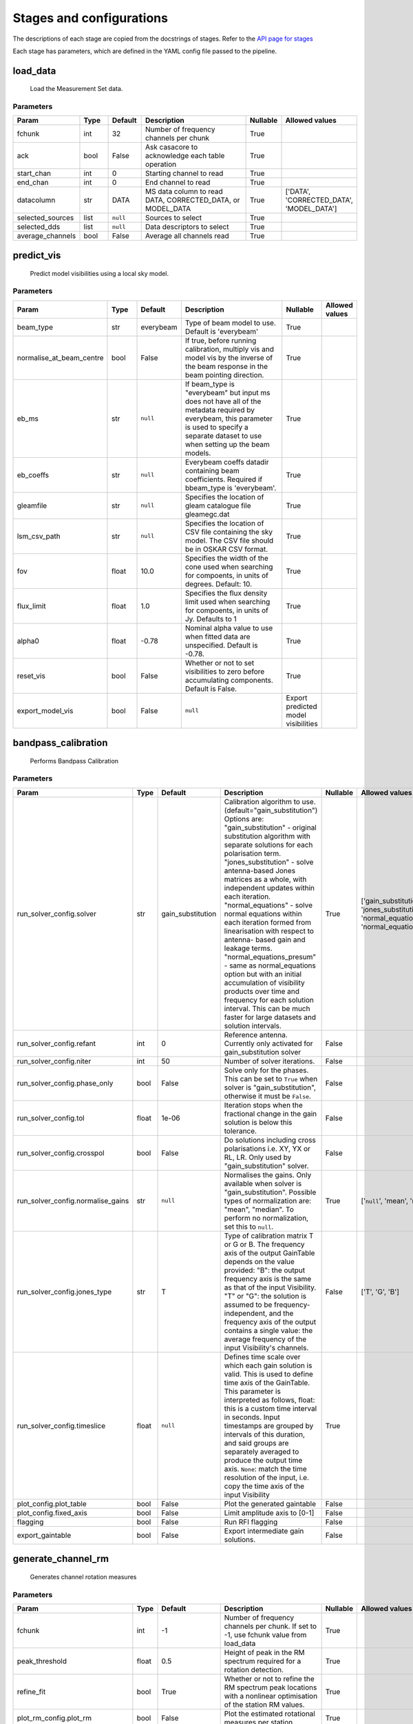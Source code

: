 Stages and configurations
#########################

.. This page is generated using docs/generate_config.py

The descriptions of each stage are copied from the docstrings of stages.
Refer to the `API page for stages <package/guide.html#stages>`_

Each stage has parameters, which are defined in the YAML config file passed to the pipeline.


load_data
*********

    Load the Measurement Set data.

Parameters
==========

..  table::
    :width: 100%
    :widths: 15, 10, 10, 45, 10, 10

    +------------------+--------+-----------+--------------------------------------------------------------------------------+------------+------------------------------------------+
    | Param            | Type   | Default   | Description                                                                    | Nullable   | Allowed values                           |
    +==================+========+===========+================================================================================+============+==========================================+
    | fchunk           | int    | 32        | Number of frequency channels per chunk                                         | True       |                                          |
    +------------------+--------+-----------+--------------------------------------------------------------------------------+------------+------------------------------------------+
    | ack              | bool   | False     | Ask casacore to acknowledge each table operation                               | True       |                                          |
    +------------------+--------+-----------+--------------------------------------------------------------------------------+------------+------------------------------------------+
    | start_chan       | int    | 0         | Starting channel to read                                                       | True       |                                          |
    +------------------+--------+-----------+--------------------------------------------------------------------------------+------------+------------------------------------------+
    | end_chan         | int    | 0         | End channel to read                                                            | True       |                                          |
    +------------------+--------+-----------+--------------------------------------------------------------------------------+------------+------------------------------------------+
    | datacolumn       | str    | DATA      | MS data column to read DATA, CORRECTED_DATA, or                     MODEL_DATA | True       | ['DATA', 'CORRECTED_DATA', 'MODEL_DATA'] |
    +------------------+--------+-----------+--------------------------------------------------------------------------------+------------+------------------------------------------+
    | selected_sources | list   | ``null``  | Sources to select                                                              | True       |                                          |
    +------------------+--------+-----------+--------------------------------------------------------------------------------+------------+------------------------------------------+
    | selected_dds     | list   | ``null``  | Data descriptors to select                                                     | True       |                                          |
    +------------------+--------+-----------+--------------------------------------------------------------------------------+------------+------------------------------------------+
    | average_channels | bool   | False     | Average all channels read                                                      | True       |                                          |
    +------------------+--------+-----------+--------------------------------------------------------------------------------+------------+------------------------------------------+


predict_vis
***********

    Predict model visibilities using a local sky model.

Parameters
==========

..  table::
    :width: 100%
    :widths: 15, 10, 10, 45, 10, 10

    +--------------------------+--------+-----------+----------------------------------------------------------------------------------+-------------------------------------+------------------+
    | Param                    | Type   | Default   | Description                                                                      | Nullable                            | Allowed values   |
    +==========================+========+===========+==================================================================================+=====================================+==================+
    | beam_type                | str    | everybeam | Type of beam model to use. Default is 'everybeam'                                | True                                |                  |
    +--------------------------+--------+-----------+----------------------------------------------------------------------------------+-------------------------------------+------------------+
    | normalise_at_beam_centre | bool   | False     | If true, before running calibration, multiply vis             and model vis by   | True                                |                  |
    |                          |        |           | the inverse of the beam response in the             beam pointing direction.     |                                     |                  |
    +--------------------------+--------+-----------+----------------------------------------------------------------------------------+-------------------------------------+------------------+
    | eb_ms                    | str    | ``null``  | If beam_type is "everybeam" but input ms does             not have all of the    | True                                |                  |
    |                          |        |           | metadata required by everybeam, this parameter             is used to specify a  |                                     |                  |
    |                          |        |           | separate dataset to use when setting up             the beam models.             |                                     |                  |
    +--------------------------+--------+-----------+----------------------------------------------------------------------------------+-------------------------------------+------------------+
    | eb_coeffs                | str    | ``null``  | Everybeam coeffs datadir containing beam             coefficients. Required if   | True                                |                  |
    |                          |        |           | bbeam_type is 'everybeam'.                                                       |                                     |                  |
    +--------------------------+--------+-----------+----------------------------------------------------------------------------------+-------------------------------------+------------------+
    | gleamfile                | str    | ``null``  | Specifies the location of gleam catalogue             file gleamegc.dat          | True                                |                  |
    +--------------------------+--------+-----------+----------------------------------------------------------------------------------+-------------------------------------+------------------+
    | lsm_csv_path             | str    | ``null``  | Specifies the location of CSV file containing the             sky model. The CSV | True                                |                  |
    |                          |        |           | file should be in OSKAR CSV format.                                              |                                     |                  |
    +--------------------------+--------+-----------+----------------------------------------------------------------------------------+-------------------------------------+------------------+
    | fov                      | float  | 10.0      | Specifies the width of the cone used when             searching for compoents,   | True                                |                  |
    |                          |        |           | in units of degrees. Default: 10.                                                |                                     |                  |
    +--------------------------+--------+-----------+----------------------------------------------------------------------------------+-------------------------------------+------------------+
    | flux_limit               | float  | 1.0       | Specifies the flux density limit used when             searching for compoents,  | True                                |                  |
    |                          |        |           | in units of Jy. Defaults to 1                                                    |                                     |                  |
    +--------------------------+--------+-----------+----------------------------------------------------------------------------------+-------------------------------------+------------------+
    | alpha0                   | float  | -0.78     | Nominal alpha value to use when fitted data             are unspecified. Default | True                                |                  |
    |                          |        |           | is -0.78.                                                                        |                                     |                  |
    +--------------------------+--------+-----------+----------------------------------------------------------------------------------+-------------------------------------+------------------+
    | reset_vis                | bool   | False     | Whether or not to set visibilities to zero before             accumulating       | True                                |                  |
    |                          |        |           | components. Default is False.                                                    |                                     |                  |
    +--------------------------+--------+-----------+----------------------------------------------------------------------------------+-------------------------------------+------------------+
    | export_model_vis         | bool   | False     | ``null``                                                                         | Export predicted model visibilities |                  |
    +--------------------------+--------+-----------+----------------------------------------------------------------------------------+-------------------------------------+------------------+


bandpass_calibration
********************

    Performs Bandpass Calibration

Parameters
==========

..  table::
    :width: 100%
    :widths: 15, 10, 10, 45, 10, 10

    +-----------------------------------+--------+-------------------+---------------------------------------------------------------------------------+------------+--------------------------------------------------------------------------------------------+
    | Param                             | Type   | Default           | Description                                                                     | Nullable   | Allowed values                                                                             |
    +===================================+========+===================+=================================================================================+============+============================================================================================+
    | run_solver_config.solver          | str    | gain_substitution | Calibration algorithm to use.                 (default="gain_substitution")     | True       | ['gain_substitution', 'jones_substitution', 'normal_equations', 'normal_equations_presum'] |
    |                                   |        |                   | Options are:                 "gain_substitution" - original substitution        |            |                                                                                            |
    |                                   |        |                   | algorithm                 with separate solutions for each polarisation term.   |            |                                                                                            |
    |                                   |        |                   | "jones_substitution" - solve antenna-based Jones matrices                 as a  |            |                                                                                            |
    |                                   |        |                   | whole, with independent updates within each iteration.                          |            |                                                                                            |
    |                                   |        |                   | "normal_equations" - solve normal equations within                 each         |            |                                                                                            |
    |                                   |        |                   | iteration formed from linearisation with respect to                 antenna-    |            |                                                                                            |
    |                                   |        |                   | based gain and leakage terms.                 "normal_equations_presum" - same  |            |                                                                                            |
    |                                   |        |                   | as normal_equations                 option but with an initial accumulation of  |            |                                                                                            |
    |                                   |        |                   | visibility                 products over time and frequency for each solution   |            |                                                                                            |
    |                                   |        |                   | interval. This can be much faster for large datasets                 and        |            |                                                                                            |
    |                                   |        |                   | solution intervals.                                                             |            |                                                                                            |
    +-----------------------------------+--------+-------------------+---------------------------------------------------------------------------------+------------+--------------------------------------------------------------------------------------------+
    | run_solver_config.refant          | int    | 0                 | Reference antenna.                 Currently only activated for                 | False      |                                                                                            |
    |                                   |        |                   | gain_substitution solver                                                        |            |                                                                                            |
    +-----------------------------------+--------+-------------------+---------------------------------------------------------------------------------+------------+--------------------------------------------------------------------------------------------+
    | run_solver_config.niter           | int    | 50                | Number of solver iterations.                                                    | False      |                                                                                            |
    +-----------------------------------+--------+-------------------+---------------------------------------------------------------------------------+------------+--------------------------------------------------------------------------------------------+
    | run_solver_config.phase_only      | bool   | False             | Solve only for the phases. This can be set                 to ``True`` when     | False      |                                                                                            |
    |                                   |        |                   | solver is "gain_substitution",                 otherwise it must be ``False``.  |            |                                                                                            |
    +-----------------------------------+--------+-------------------+---------------------------------------------------------------------------------+------------+--------------------------------------------------------------------------------------------+
    | run_solver_config.tol             | float  | 1e-06             | Iteration stops when the fractional change                 in the gain solution | False      |                                                                                            |
    |                                   |        |                   | is below this tolerance.                                                        |            |                                                                                            |
    +-----------------------------------+--------+-------------------+---------------------------------------------------------------------------------+------------+--------------------------------------------------------------------------------------------+
    | run_solver_config.crosspol        | bool   | False             | Do solutions including cross polarisations                 i.e. XY, YX or RL,   | False      |                                                                                            |
    |                                   |        |                   | LR.                 Only used by "gain_substitution" solver.                    |            |                                                                                            |
    +-----------------------------------+--------+-------------------+---------------------------------------------------------------------------------+------------+--------------------------------------------------------------------------------------------+
    | run_solver_config.normalise_gains | str    | ``null``          | Normalises the gains.                 Only available when solver is             | True       | ['``null``', 'mean', 'median']                                                             |
    |                                   |        |                   | "gain_substitution".                 Possible types of normalization are:       |            |                                                                                            |
    |                                   |        |                   | "mean", "median".                 To perform no normalization, set this to      |            |                                                                                            |
    |                                   |        |                   | ``null``.                                                                       |            |                                                                                            |
    +-----------------------------------+--------+-------------------+---------------------------------------------------------------------------------+------------+--------------------------------------------------------------------------------------------+
    | run_solver_config.jones_type      | str    | T                 | Type of calibration matrix T or G or B.                 The frequency axis of   | False      | ['T', 'G', 'B']                                                                            |
    |                                   |        |                   | the output GainTable                 depends on the value provided:             |            |                                                                                            |
    |                                   |        |                   | "B": the output frequency axis is the same as                 that of the input |            |                                                                                            |
    |                                   |        |                   | Visibility.                 "T" or "G": the solution is assumed to be           |            |                                                                                            |
    |                                   |        |                   | frequency-independent, and the frequency axis of the                 output     |            |                                                                                            |
    |                                   |        |                   | contains a single value: the average frequency                 of the input     |            |                                                                                            |
    |                                   |        |                   | Visibility's channels.                                                          |            |                                                                                            |
    +-----------------------------------+--------+-------------------+---------------------------------------------------------------------------------+------------+--------------------------------------------------------------------------------------------+
    | run_solver_config.timeslice       | float  | ``null``          | Defines time scale over which each gain solution                 is valid. This | True       |                                                                                            |
    |                                   |        |                   | is used to define time axis of the GainTable.                 This parameter is |            |                                                                                            |
    |                                   |        |                   | interpreted as follows,                  float: this is a custom time interval  |            |                                                                                            |
    |                                   |        |                   | in seconds.                 Input timestamps are grouped by intervals of this   |            |                                                                                            |
    |                                   |        |                   | duration,                 and said groups are separately averaged to produce    |            |                                                                                            |
    |                                   |        |                   | the output time axis.                  ``None``: match the time resolution of   |            |                                                                                            |
    |                                   |        |                   | the input, i.e. copy                 the time axis of the input Visibility      |            |                                                                                            |
    +-----------------------------------+--------+-------------------+---------------------------------------------------------------------------------+------------+--------------------------------------------------------------------------------------------+
    | plot_config.plot_table            | bool   | False             | Plot the generated gaintable                                                    | False      |                                                                                            |
    +-----------------------------------+--------+-------------------+---------------------------------------------------------------------------------+------------+--------------------------------------------------------------------------------------------+
    | plot_config.fixed_axis            | bool   | False             | Limit amplitude axis to [0-1]                                                   | False      |                                                                                            |
    +-----------------------------------+--------+-------------------+---------------------------------------------------------------------------------+------------+--------------------------------------------------------------------------------------------+
    | flagging                          | bool   | False             | Run RFI flagging                                                                | False      |                                                                                            |
    +-----------------------------------+--------+-------------------+---------------------------------------------------------------------------------+------------+--------------------------------------------------------------------------------------------+
    | export_gaintable                  | bool   | False             | Export intermediate gain solutions.                                             | False      |                                                                                            |
    +-----------------------------------+--------+-------------------+---------------------------------------------------------------------------------+------------+--------------------------------------------------------------------------------------------+


generate_channel_rm
*******************

    Generates channel rotation measures

Parameters
==========

..  table::
    :width: 100%
    :widths: 15, 10, 10, 45, 10, 10

    +-----------------------------------+--------+-------------------+----------------------------------------------------------------------------------+------------+--------------------------------------------------------------------------------------------+
    | Param                             | Type   | Default           | Description                                                                      | Nullable   | Allowed values                                                                             |
    +===================================+========+===================+==================================================================================+============+============================================================================================+
    | fchunk                            | int    | -1                | Number of frequency channels per chunk.             If set to -1, use fchunk     | True       |                                                                                            |
    |                                   |        |                   | value from load_data                                                             |            |                                                                                            |
    +-----------------------------------+--------+-------------------+----------------------------------------------------------------------------------+------------+--------------------------------------------------------------------------------------------+
    | peak_threshold                    | float  | 0.5               | Height of peak in the RM spectrum required             for a rotation detection. | True       |                                                                                            |
    +-----------------------------------+--------+-------------------+----------------------------------------------------------------------------------+------------+--------------------------------------------------------------------------------------------+
    | refine_fit                        | bool   | True              | Whether or not to refine the RM spectrum             peak locations with a       | True       |                                                                                            |
    |                                   |        |                   | nonlinear optimisation of             the station RM values.                     |            |                                                                                            |
    +-----------------------------------+--------+-------------------+----------------------------------------------------------------------------------+------------+--------------------------------------------------------------------------------------------+
    | plot_rm_config.plot_rm            | bool   | False             | Plot the estimated rotational measures                 per station               | True       |                                                                                            |
    +-----------------------------------+--------+-------------------+----------------------------------------------------------------------------------+------------+--------------------------------------------------------------------------------------------+
    | plot_rm_config.station            | int    | 0                 | Station number to be plotted                                                     | True       |                                                                                            |
    +-----------------------------------+--------+-------------------+----------------------------------------------------------------------------------+------------+--------------------------------------------------------------------------------------------+
    | plot_table                        | bool   | False             | Plot the generated gain table                                                    | True       |                                                                                            |
    +-----------------------------------+--------+-------------------+----------------------------------------------------------------------------------+------------+--------------------------------------------------------------------------------------------+
    | run_solver_config.solver          | str    | gain_substitution | Calibration algorithm to use.                 (default="gain_substitution")      | True       | ['gain_substitution', 'jones_substitution', 'normal_equations', 'normal_equations_presum'] |
    |                                   |        |                   | Options are:                 "gain_substitution" - original substitution         |            |                                                                                            |
    |                                   |        |                   | algorithm                 with separate solutions for each polarisation term.    |            |                                                                                            |
    |                                   |        |                   | "jones_substitution" - solve antenna-based Jones matrices                 as a   |            |                                                                                            |
    |                                   |        |                   | whole, with independent updates within each iteration.                           |            |                                                                                            |
    |                                   |        |                   | "normal_equations" - solve normal equations within                 each          |            |                                                                                            |
    |                                   |        |                   | iteration formed from linearisation with respect to                 antenna-     |            |                                                                                            |
    |                                   |        |                   | based gain and leakage terms.                 "normal_equations_presum" - same   |            |                                                                                            |
    |                                   |        |                   | as normal_equations                 option but with an initial accumulation of   |            |                                                                                            |
    |                                   |        |                   | visibility                 products over time and frequency for each solution    |            |                                                                                            |
    |                                   |        |                   | interval. This can be much faster for large datasets                 and         |            |                                                                                            |
    |                                   |        |                   | solution intervals.                                                              |            |                                                                                            |
    +-----------------------------------+--------+-------------------+----------------------------------------------------------------------------------+------------+--------------------------------------------------------------------------------------------+
    | run_solver_config.refant          | int    | 0                 | Reference antenna.                 Currently only activated for                  | False      |                                                                                            |
    |                                   |        |                   | gain_substitution solver                                                         |            |                                                                                            |
    +-----------------------------------+--------+-------------------+----------------------------------------------------------------------------------+------------+--------------------------------------------------------------------------------------------+
    | run_solver_config.niter           | int    | 50                | Number of solver iterations.                                                     | False      |                                                                                            |
    +-----------------------------------+--------+-------------------+----------------------------------------------------------------------------------+------------+--------------------------------------------------------------------------------------------+
    | run_solver_config.phase_only      | bool   | False             | Solve only for the phases. This can be set                 to ``True`` when      | False      |                                                                                            |
    |                                   |        |                   | solver is "gain_substitution",                 otherwise it must be ``False``.   |            |                                                                                            |
    +-----------------------------------+--------+-------------------+----------------------------------------------------------------------------------+------------+--------------------------------------------------------------------------------------------+
    | run_solver_config.tol             | float  | 1e-06             | Iteration stops when the fractional change                 in the gain solution  | False      |                                                                                            |
    |                                   |        |                   | is below this tolerance.                                                         |            |                                                                                            |
    +-----------------------------------+--------+-------------------+----------------------------------------------------------------------------------+------------+--------------------------------------------------------------------------------------------+
    | run_solver_config.crosspol        | bool   | False             | Do solutions including cross polarisations                 i.e. XY, YX or RL,    | False      |                                                                                            |
    |                                   |        |                   | LR.                 Only used by "gain_substitution" solver.                     |            |                                                                                            |
    +-----------------------------------+--------+-------------------+----------------------------------------------------------------------------------+------------+--------------------------------------------------------------------------------------------+
    | run_solver_config.normalise_gains | str    | ``null``          | Normalises the gains.                 Only available when solver is              | True       | ['``null``', 'mean', 'median']                                                             |
    |                                   |        |                   | "gain_substitution".                 Possible types of normalization are:        |            |                                                                                            |
    |                                   |        |                   | "mean", "median".                 To perform no normalization, set this to       |            |                                                                                            |
    |                                   |        |                   | ``null``.                                                                        |            |                                                                                            |
    +-----------------------------------+--------+-------------------+----------------------------------------------------------------------------------+------------+--------------------------------------------------------------------------------------------+
    | run_solver_config.jones_type      | str    | T                 | Type of calibration matrix T or G or B.                 The frequency axis of    | False      | ['T', 'G', 'B']                                                                            |
    |                                   |        |                   | the output GainTable                 depends on the value provided:              |            |                                                                                            |
    |                                   |        |                   | "B": the output frequency axis is the same as                 that of the input  |            |                                                                                            |
    |                                   |        |                   | Visibility.                 "T" or "G": the solution is assumed to be            |            |                                                                                            |
    |                                   |        |                   | frequency-independent, and the frequency axis of the                 output      |            |                                                                                            |
    |                                   |        |                   | contains a single value: the average frequency                 of the input      |            |                                                                                            |
    |                                   |        |                   | Visibility's channels.                                                           |            |                                                                                            |
    +-----------------------------------+--------+-------------------+----------------------------------------------------------------------------------+------------+--------------------------------------------------------------------------------------------+
    | run_solver_config.timeslice       | float  | ``null``          | Defines time scale over which each gain solution                 is valid. This  | True       |                                                                                            |
    |                                   |        |                   | is used to define time axis of the GainTable.                 This parameter is  |            |                                                                                            |
    |                                   |        |                   | interpreted as follows,                  float: this is a custom time interval   |            |                                                                                            |
    |                                   |        |                   | in seconds.                 Input timestamps are grouped by intervals of this    |            |                                                                                            |
    |                                   |        |                   | duration,                 and said groups are separately averaged to produce     |            |                                                                                            |
    |                                   |        |                   | the output time axis.                  ``None``: match the time resolution of    |            |                                                                                            |
    |                                   |        |                   | the input, i.e. copy                 the time axis of the input Visibility       |            |                                                                                            |
    +-----------------------------------+--------+-------------------+----------------------------------------------------------------------------------+------------+--------------------------------------------------------------------------------------------+
    | export_gaintable                  | bool   | False             | Export intermediate gain solutions.                                              | False      |                                                                                            |
    +-----------------------------------+--------+-------------------+----------------------------------------------------------------------------------+------------+--------------------------------------------------------------------------------------------+


delay_calibration
*****************

    Performs delay calibration

Parameters
==========

..  table::
    :width: 100%
    :widths: 15, 10, 10, 45, 10, 10

    +------------------------------+--------+-----------+--------------------------------------------------------------+------------+------------------+
    | Param                        | Type   | Default   | Description                                                  | Nullable   | Allowed values   |
    +==============================+========+===========+==============================================================+============+==================+
    | oversample                   | int    | 16        | Oversample rate                                              | True       |                  |
    +------------------------------+--------+-----------+--------------------------------------------------------------+------------+------------------+
    | plot_config.plot_table       | bool   | False     | Plot the generated gaintable                                 | True       |                  |
    +------------------------------+--------+-----------+--------------------------------------------------------------+------------+------------------+
    | plot_config.fixed_axis       | bool   | False     | Limit amplitude axis to [0-1]                                | True       |                  |
    +------------------------------+--------+-----------+--------------------------------------------------------------+------------+------------------+
    | plot_config.anotate_stations | bool   | False     | Show station labels in delay                 vs station plot | True       |                  |
    +------------------------------+--------+-----------+--------------------------------------------------------------+------------+------------------+
    | export_gaintable             | bool   | False     | Export intermediate gain solutions.                          | False      |                  |
    +------------------------------+--------+-----------+--------------------------------------------------------------+------------+------------------+


smooth_gain_solution
********************

    Smooth the gain solution.

Parameters
==========

..  table::
    :width: 100%
    :widths: 15, 10, 10, 45, 10, 10

    +------------------------------+--------+---------------+------------------------------------------+------------+--------------------+
    | Param                        | Type   | Default       | Description                              | Nullable   | Allowed values     |
    +==============================+========+===============+==========================================+============+====================+
    | window_size                  | int    | 1             | Sliding window size.                     | False      |                    |
    +------------------------------+--------+---------------+------------------------------------------+------------+--------------------+
    | mode                         | str    | median        | Mode of smoothing                        | False      | ['mean', 'median'] |
    +------------------------------+--------+---------------+------------------------------------------+------------+--------------------+
    | plot_config.plot_table       | bool   | False         | Plot the smoothed gaintable              | False      |                    |
    +------------------------------+--------+---------------+------------------------------------------+------------+--------------------+
    | plot_config.plot_path_prefix | str    | smoothed-gain | Path prefix to store smoothed gain plots | False      |                    |
    +------------------------------+--------+---------------+------------------------------------------+------------+--------------------+
    | plot_config.plot_title       | str    | Smoothed Gain | Title for smoothed gain plots            | False      |                    |
    +------------------------------+--------+---------------+------------------------------------------+------------+--------------------+
    | export_gaintable             | bool   | False         | Export intermediate gain solutions.      | False      |                    |
    +------------------------------+--------+---------------+------------------------------------------+------------+--------------------+


export_visibilities
*******************

    Apply gaintable and export visibilities.

Parameters
==========

..  table::
    :width: 100%
    :widths: 15, 10, 10, 45, 10, 10

    +------------------------+--------+-----------+------------------------+------------+----------------------------------------+
    | Param                  | Type   | Default   | Description            | Nullable   | Allowed values                         |
    +========================+========+===========+========================+============+========================================+
    | data_to_export         | str    | ``null``  | Visibilities to export | True       | ['all', 'vis', 'modelvis', '``null``'] |
    +------------------------+--------+-----------+------------------------+------------+----------------------------------------+
    | apply_gaintable_to_vis | bool   | False     | Apply gaintable to vis | True       |                                        |
    +------------------------+--------+-----------+------------------------+------------+----------------------------------------+


export_gain_table
*****************

    Export gain table solutions to a file.

Parameters
==========

..  table::
    :width: 100%
    :widths: 15, 10, 10, 45, 10, 10

    +-----------------+--------+-----------+----------------------------------------+------------+--------------------+
    | Param           | Type   | Default   | Description                            | Nullable   | Allowed values     |
    +=================+========+===========+========================================+============+====================+
    | file_name       | str    | gaintable | Gain table file name without extension | True       |                    |
    +-----------------+--------+-----------+----------------------------------------+------------+--------------------+
    | export_format   | str    | h5parm    | Export file format                     | True       | ['h5parm', 'hdf5'] |
    +-----------------+--------+-----------+----------------------------------------+------------+--------------------+
    | export_metadata | bool   | False     | Export metadata into YAML file         | True       |                    |
    +-----------------+--------+-----------+----------------------------------------+------------+--------------------+


